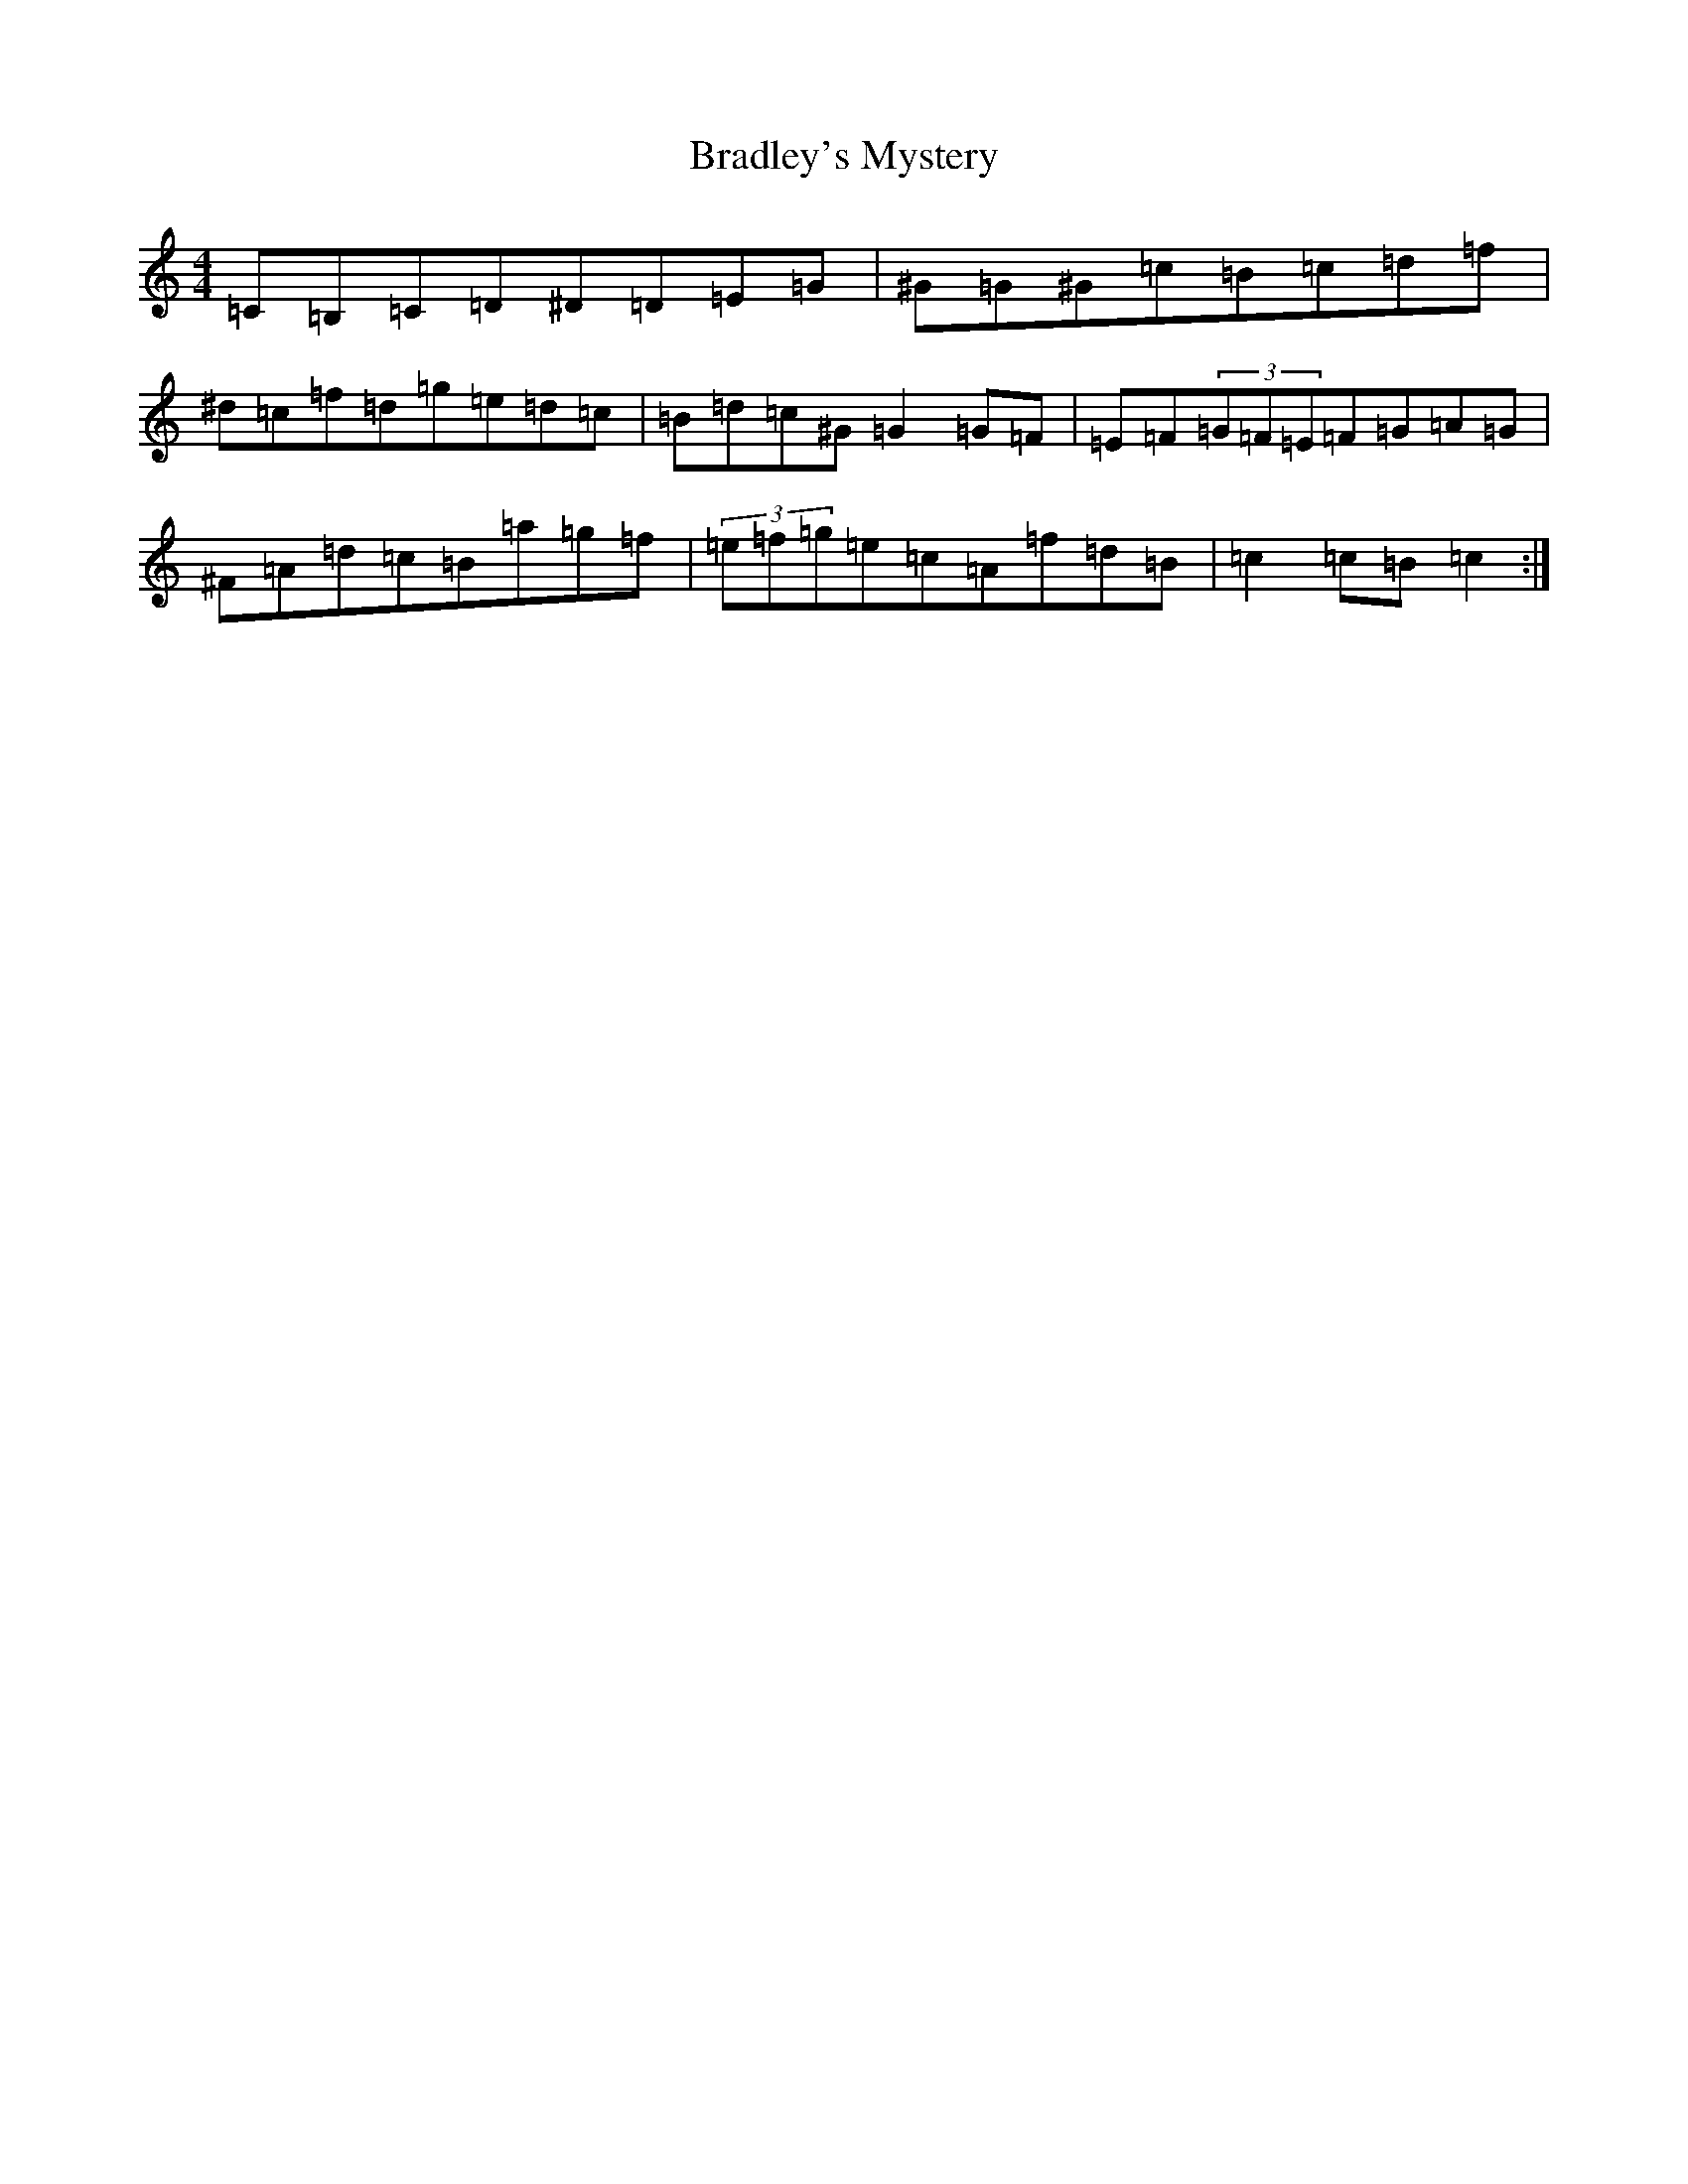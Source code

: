 X: 12185
T: Bradley's Mystery
S: https://thesession.org/tunes/21203#setting42288
Z: D Major
R: hornpipe
M:4/4
L:1/8
K: C Major
=C=B,=C=D^D=D=E=G|^G=G^G=c=B=c=d=f|^d=c=f=d=g=e=d=c|=B=d=c^G=G2=G=F|=E=F(3=G=F=E=F=G=A=G|^F=A=d=c=B=a=g=f|(3=e=f=g=e=c=A=f=d=B|=c2=c=B=c2:|